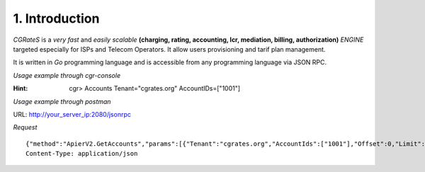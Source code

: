 1. Introduction
===============

`CGRateS` is a *very fast* and *easily scalable* **(charging, rating, accounting, lcr, mediation, billing, authorization)** *ENGINE* targeted especially for ISPs and Telecom Operators. It allow users provisioning and tarif plan management.

It is written in `Go` programming language and is accessible from any programming language via JSON RPC.

*Usage example through cgr-console*

:Hint:
    cgr> Accounts Tenant="cgrates.org" AccountIDs=["1001"]

*Usage example through postman*

URL: http://your_server_ip:2080/jsonrpc

*Request*

::

    {"method":"ApierV2.GetAccounts","params":[{"Tenant":"cgrates.org","AccountIds":["1001"],"Offset":0,"Limit":0}],"id":3}
    Content-Type: application/json

